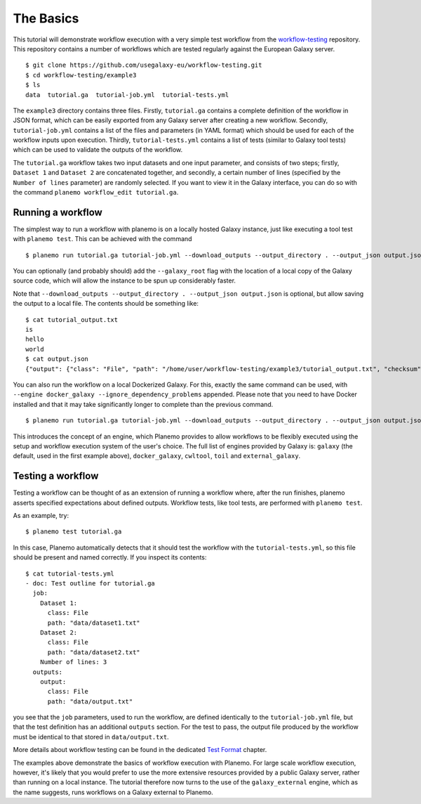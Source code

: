 The Basics
================================

This tutorial will demonstrate workflow execution with a very simple test
workflow from the `workflow-testing <https://github.com/usegalaxy-eu/workflow-testing>`__
repository. This repository contains a number of workflows which are tested
regularly against the European Galaxy server.

::

    $ git clone https://github.com/usegalaxy-eu/workflow-testing.git
    $ cd workflow-testing/example3
    $ ls
    data  tutorial.ga  tutorial-job.yml  tutorial-tests.yml

The ``example3`` directory contains three files. Firstly, ``tutorial.ga``
contains a complete definition of the workflow in JSON format, which can be
easily exported from any Galaxy server after creating a new workflow. Secondly,
``tutorial-job.yml`` contains a list of the files and parameters (in YAML
format) which should be used for each of the workflow inputs upon execution.
Thirdly, ``tutorial-tests.yml`` contains a list of tests (similar to Galaxy
tool tests) which can be used to validate the outputs of the workflow.

The ``tutorial.ga`` workflow takes two input datasets and one input parameter,
and consists of two steps; firstly, ``Dataset 1`` and ``Dataset 2`` are
concatenated together, and secondly, a certain number of lines (specified by
the ``Number of lines`` parameter) are randomly selected. If you want to view
it in the Galaxy interface, you can do so with the command
``planemo workflow_edit tutorial.ga``.

Running a workflow
--------------------------------

The simplest way to run a workflow with planemo is on a locally hosted Galaxy
instance, just like executing a tool test with ``planemo test``. This can be
achieved with the command

::

    $ planemo run tutorial.ga tutorial-job.yml --download_outputs --output_directory . --output_json output.json


You can optionally (and probably should) add the ``--galaxy_root`` flag with
the location of a local copy of the Galaxy source code, which will allow the
instance to be spun up considerably faster.

Note that ``--download_outputs --output_directory . --output_json output.json``
is optional, but allow saving the output to a local file. The contents should
be something like:

::

    $ cat tutorial_output.txt
    is
    hello
    world
    $ cat output.json
    {"output": {"class": "File", "path": "/home/user/workflow-testing/example3/tutorial_output.txt", "checksum": "sha1$4d7ab2b2bb0102ee5ec472a5971ca86081ff700c", "size": 15, "basename": "tutorial_output.txt", "nameroot": "tutorial_output", "nameext": ".txt"}}


You can also run the workflow on a local Dockerized Galaxy. For this, exactly
the same command can be used, with ``--engine docker_galaxy --ignore_dependency_problems``
appended. Please note that you need to have Docker installed and that it may take
significantly longer to complete than the previous command.

::

    $ planemo run tutorial.ga tutorial-job.yml --download_outputs --output_directory . --output_json output.json --engine docker_galaxy --ignore_dependency_problems


This introduces the concept of an engine, which Planemo provides to allow
workflows to be flexibly executed using the setup and workflow execution system
of the user's choice. The full list of engines provided by Galaxy is:
``galaxy`` (the default, used in the first example above), ``docker_galaxy``,
``cwltool``, ``toil`` and ``external_galaxy``.

Testing a workflow
--------------------------------

Testing a workflow can be thought of as an extension of running a workflow where,
after the run finishes, planemo asserts specified expectations about defined outputs.
Workflow tests, like tool tests, are performed with ``planemo test``.

As an example, try:

::

    $ planemo test tutorial.ga


In this case, Planemo automatically detects that it should test the workflow with
the ``tutorial-tests.yml``, so this file should be present and named correctly.
If you inspect its contents:

::

    $ cat tutorial-tests.yml
    - doc: Test outline for tutorial.ga
      job:
        Dataset 1:
          class: File
          path: "data/dataset1.txt"
        Dataset 2:
          class: File
          path: "data/dataset2.txt"
        Number of lines: 3
      outputs:
        output:
          class: File
          path: "data/output.txt"


you see that the ``job`` parameters, used to run the workflow, are defined identically to the
``tutorial-job.yml`` file, but that the test definition has an additional ``outputs`` section.
For the test to pass, the output file produced by the workflow must be identical to that stored in ``data/output.txt``.

More details about workflow testing can be found in the dedicated `Test Format <https://planemo.readthedocs.io/en/latest/test_format.html>`__ chapter.

The examples above demonstrate the basics of workflow execution with
Planemo. For large scale workflow execution, however, it's likely that you would
prefer to use the more extensive resources provided by a public Galaxy server,
rather than running on a local instance. The tutorial therefore now turns to the
use of the ``galaxy_external`` engine, which as the name suggests, runs
workflows on a Galaxy external to Planemo.
